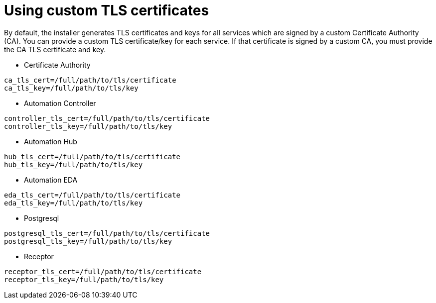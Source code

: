 :_newdoc-version: 2.15.1
:_template-generated: 2024-01-12

:_mod-docs-content-type: REFERENCE

[id="using-custom-tls-certificates_{context}"]
= Using custom TLS certificates

[role="_abstract"]

By default, the installer generates TLS certificates and keys for all services which are signed by a custom Certificate Authority (CA). You can provide a custom TLS certificate/key for each service. If that certificate is signed by a custom CA, you must provide the CA TLS certificate and key.

* Certificate Authority
----
ca_tls_cert=/full/path/to/tls/certificate
ca_tls_key=/full/path/to/tls/key
----

* Automation Controller
----
controller_tls_cert=/full/path/to/tls/certificate
controller_tls_key=/full/path/to/tls/key
----

* Automation Hub
----
hub_tls_cert=/full/path/to/tls/certificate
hub_tls_key=/full/path/to/tls/key
----

* Automation EDA
----
eda_tls_cert=/full/path/to/tls/certificate
eda_tls_key=/full/path/to/tls/key
----

* Postgresql
----
postgresql_tls_cert=/full/path/to/tls/certificate
postgresql_tls_key=/full/path/to/tls/key
----

* Receptor
----
receptor_tls_cert=/full/path/to/tls/certificate
receptor_tls_key=/full/path/to/tls/key
----


